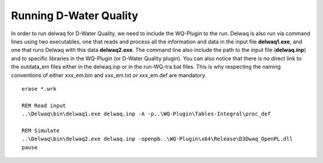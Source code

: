 .. _generic_delwaq_WQ_run:

Running D-Water Quality
^^^^^^^^^^^^^^^^^^^^^^^
In order to run delwaq for D-Water Quality, we need to include the WQ-Plugin to the run. Delwaq is also run via command lines using two executables, one that reads and process all the information and data 
in the input file **delwaq1.exe**, and one that runs Delwaq with this data **delwaq2.exe**. The command line also include the path to the input file (**delwaq.inp**) and to specific libraries in the WQ-Plugin (or D-Water Quality plugin). You can also notice that there is no direct link to the outdata_em files either in the delwaq.inp or in the run-WQ-tra.bat files. This is why respecting the naming conventions of either xxx_em.bin and xxx_em.txt or xxx_em.def are mandatory.

::

    erase *.wrk
    
    REM Read input
    ..\Delwaq\bin\delwaq1.exe delwaq.inp -A -p..\WQ-Plugin\Tables-Integral\proc_def 
    
    REM Simulate
    ..\Delwaq\bin\delwaq2.exe delwaq.inp -openpb..\WQ-Plugin\x64\Release\D3Dwaq_OpenPL.dll
    pause